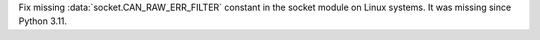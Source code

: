 Fix missing :data:`socket.CAN_RAW_ERR_FILTER` constant in the socket module on Linux systems. It was missing since Python 3.11.
